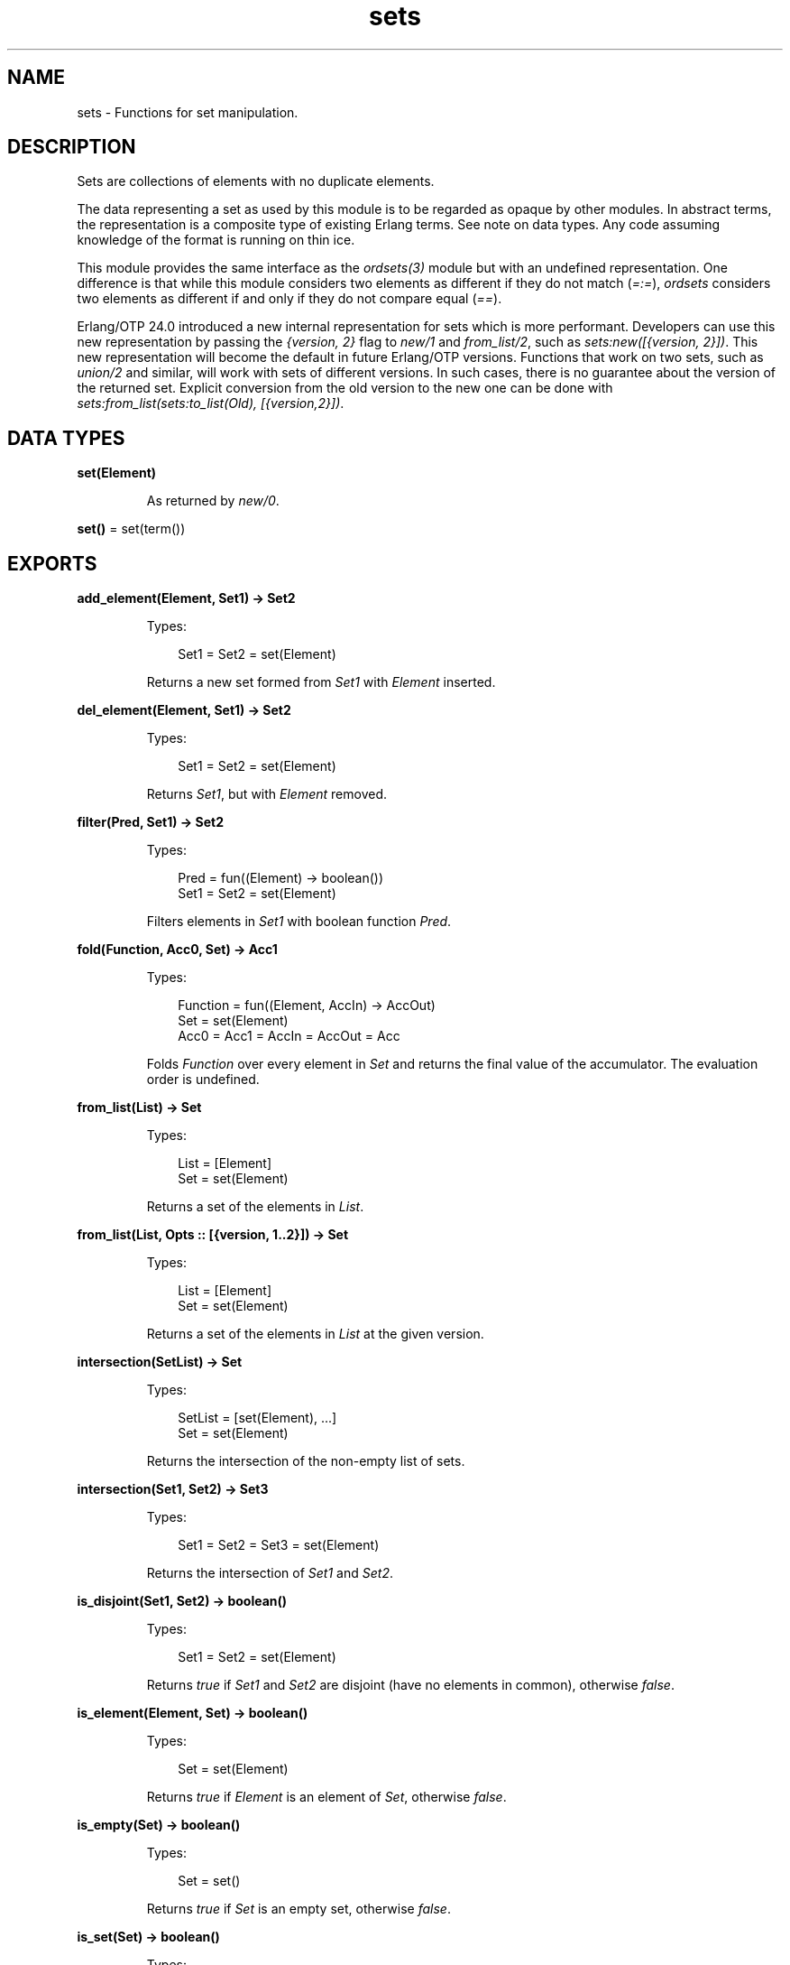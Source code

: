 .TH sets 3 "stdlib 4.3.1" "Ericsson AB" "Erlang Module Definition"
.SH NAME
sets \- Functions for set manipulation.
.SH DESCRIPTION
.LP
Sets are collections of elements with no duplicate elements\&.
.LP
The data representing a set as used by this module is to be regarded as opaque by other modules\&. In abstract terms, the representation is a composite type of existing Erlang terms\&. See note on data types\&. Any code assuming knowledge of the format is running on thin ice\&.
.LP
This module provides the same interface as the \fIordsets(3)\fR\& module but with an undefined representation\&. One difference is that while this module considers two elements as different if they do not match (\fI=:=\fR\&), \fIordsets\fR\& considers two elements as different if and only if they do not compare equal (\fI==\fR\&)\&.
.LP
Erlang/OTP 24\&.0 introduced a new internal representation for sets which is more performant\&. Developers can use this new representation by passing the \fI{version, 2}\fR\& flag to \fInew/1\fR\& and \fIfrom_list/2\fR\&, such as \fIsets:new([{version, 2}])\fR\&\&. This new representation will become the default in future Erlang/OTP versions\&. Functions that work on two sets, such as \fIunion/2\fR\& and similar, will work with sets of different versions\&. In such cases, there is no guarantee about the version of the returned set\&. Explicit conversion from the old version to the new one can be done with \fIsets:from_list(sets:to_list(Old), [{version,2}])\fR\&\&.
.SH DATA TYPES
.nf

\fBset(Element)\fR\&
.br
.fi
.RS
.LP
As returned by \fInew/0\fR\&\&.
.RE
.nf

\fBset()\fR\& = set(term())
.br
.fi
.SH EXPORTS
.LP
.nf

.B
add_element(Element, Set1) -> Set2
.br
.fi
.br
.RS
.LP
Types:

.RS 3
Set1 = Set2 = set(Element)
.br
.RE
.RE
.RS
.LP
Returns a new set formed from \fISet1\fR\& with \fIElement\fR\& inserted\&.
.RE
.LP
.nf

.B
del_element(Element, Set1) -> Set2
.br
.fi
.br
.RS
.LP
Types:

.RS 3
Set1 = Set2 = set(Element)
.br
.RE
.RE
.RS
.LP
Returns \fISet1\fR\&, but with \fIElement\fR\& removed\&.
.RE
.LP
.nf

.B
filter(Pred, Set1) -> Set2
.br
.fi
.br
.RS
.LP
Types:

.RS 3
Pred = fun((Element) -> boolean())
.br
Set1 = Set2 = set(Element)
.br
.RE
.RE
.RS
.LP
Filters elements in \fISet1\fR\& with boolean function \fIPred\fR\&\&.
.RE
.LP
.nf

.B
fold(Function, Acc0, Set) -> Acc1
.br
.fi
.br
.RS
.LP
Types:

.RS 3
Function = fun((Element, AccIn) -> AccOut)
.br
Set = set(Element)
.br
Acc0 = Acc1 = AccIn = AccOut = Acc
.br
.RE
.RE
.RS
.LP
Folds \fIFunction\fR\& over every element in \fISet\fR\& and returns the final value of the accumulator\&. The evaluation order is undefined\&.
.RE
.LP
.nf

.B
from_list(List) -> Set
.br
.fi
.br
.RS
.LP
Types:

.RS 3
List = [Element]
.br
Set = set(Element)
.br
.RE
.RE
.RS
.LP
Returns a set of the elements in \fIList\fR\&\&.
.RE
.LP
.nf

.B
from_list(List, Opts :: [{version, 1\&.\&.2}]) -> Set
.br
.fi
.br
.RS
.LP
Types:

.RS 3
List = [Element]
.br
Set = set(Element)
.br
.RE
.RE
.RS
.LP
Returns a set of the elements in \fIList\fR\& at the given version\&.
.RE
.LP
.nf

.B
intersection(SetList) -> Set
.br
.fi
.br
.RS
.LP
Types:

.RS 3
SetList = [set(Element), \&.\&.\&.]
.br
Set = set(Element)
.br
.RE
.RE
.RS
.LP
Returns the intersection of the non-empty list of sets\&.
.RE
.LP
.nf

.B
intersection(Set1, Set2) -> Set3
.br
.fi
.br
.RS
.LP
Types:

.RS 3
Set1 = Set2 = Set3 = set(Element)
.br
.RE
.RE
.RS
.LP
Returns the intersection of \fISet1\fR\& and \fISet2\fR\&\&.
.RE
.LP
.nf

.B
is_disjoint(Set1, Set2) -> boolean()
.br
.fi
.br
.RS
.LP
Types:

.RS 3
Set1 = Set2 = set(Element)
.br
.RE
.RE
.RS
.LP
Returns \fItrue\fR\& if \fISet1\fR\& and \fISet2\fR\& are disjoint (have no elements in common), otherwise \fIfalse\fR\&\&.
.RE
.LP
.nf

.B
is_element(Element, Set) -> boolean()
.br
.fi
.br
.RS
.LP
Types:

.RS 3
Set = set(Element)
.br
.RE
.RE
.RS
.LP
Returns \fItrue\fR\& if \fIElement\fR\& is an element of \fISet\fR\&, otherwise \fIfalse\fR\&\&.
.RE
.LP
.nf

.B
is_empty(Set) -> boolean()
.br
.fi
.br
.RS
.LP
Types:

.RS 3
Set = set()
.br
.RE
.RE
.RS
.LP
Returns \fItrue\fR\& if \fISet\fR\& is an empty set, otherwise \fIfalse\fR\&\&.
.RE
.LP
.nf

.B
is_set(Set) -> boolean()
.br
.fi
.br
.RS
.LP
Types:

.RS 3
Set = term()
.br
.RE
.RE
.RS
.LP
Returns \fItrue\fR\& if \fISet\fR\& appears to be a set of elements, otherwise \fIfalse\fR\&\&. Note that the test is shallow and will return \fItrue\fR\& for any term that coincides with the possible representations of a set\&. See also note on data types\&.
.RE
.LP
.nf

.B
is_subset(Set1, Set2) -> boolean()
.br
.fi
.br
.RS
.LP
Types:

.RS 3
Set1 = Set2 = set(Element)
.br
.RE
.RE
.RS
.LP
Returns \fItrue\fR\& when every element of \fISet1\fR\& is also a member of \fISet2\fR\&, otherwise \fIfalse\fR\&\&.
.RE
.LP
.nf

.B
new() -> set()
.br
.fi
.br
.RS
.LP
Returns a new empty set\&.
.RE
.LP
.nf

.B
new(Opts :: [{version, 1\&.\&.2}]) -> set()
.br
.fi
.br
.RS
.LP
Returns a new empty set at the given version\&.
.RE
.LP
.nf

.B
size(Set) -> integer() >= 0
.br
.fi
.br
.RS
.LP
Types:

.RS 3
Set = set()
.br
.RE
.RE
.RS
.LP
Returns the number of elements in \fISet\fR\&\&.
.RE
.LP
.nf

.B
subtract(Set1, Set2) -> Set3
.br
.fi
.br
.RS
.LP
Types:

.RS 3
Set1 = Set2 = Set3 = set(Element)
.br
.RE
.RE
.RS
.LP
Returns only the elements of \fISet1\fR\& that are not also elements of \fISet2\fR\&\&.
.RE
.LP
.nf

.B
to_list(Set) -> List
.br
.fi
.br
.RS
.LP
Types:

.RS 3
Set = set(Element)
.br
List = [Element]
.br
.RE
.RE
.RS
.LP
Returns the elements of \fISet\fR\& as a list\&. The order of the returned elements is undefined\&.
.RE
.LP
.nf

.B
union(SetList) -> Set
.br
.fi
.br
.RS
.LP
Types:

.RS 3
SetList = [set(Element)]
.br
Set = set(Element)
.br
.RE
.RE
.RS
.LP
Returns the merged (union) set of the list of sets\&.
.RE
.LP
.nf

.B
union(Set1, Set2) -> Set3
.br
.fi
.br
.RS
.LP
Types:

.RS 3
Set1 = Set2 = Set3 = set(Element)
.br
.RE
.RE
.RS
.LP
Returns the merged (union) set of \fISet1\fR\& and \fISet2\fR\&\&.
.RE
.SH "SEE ALSO"

.LP
\fIgb_sets(3)\fR\&, \fIordsets(3)\fR\&